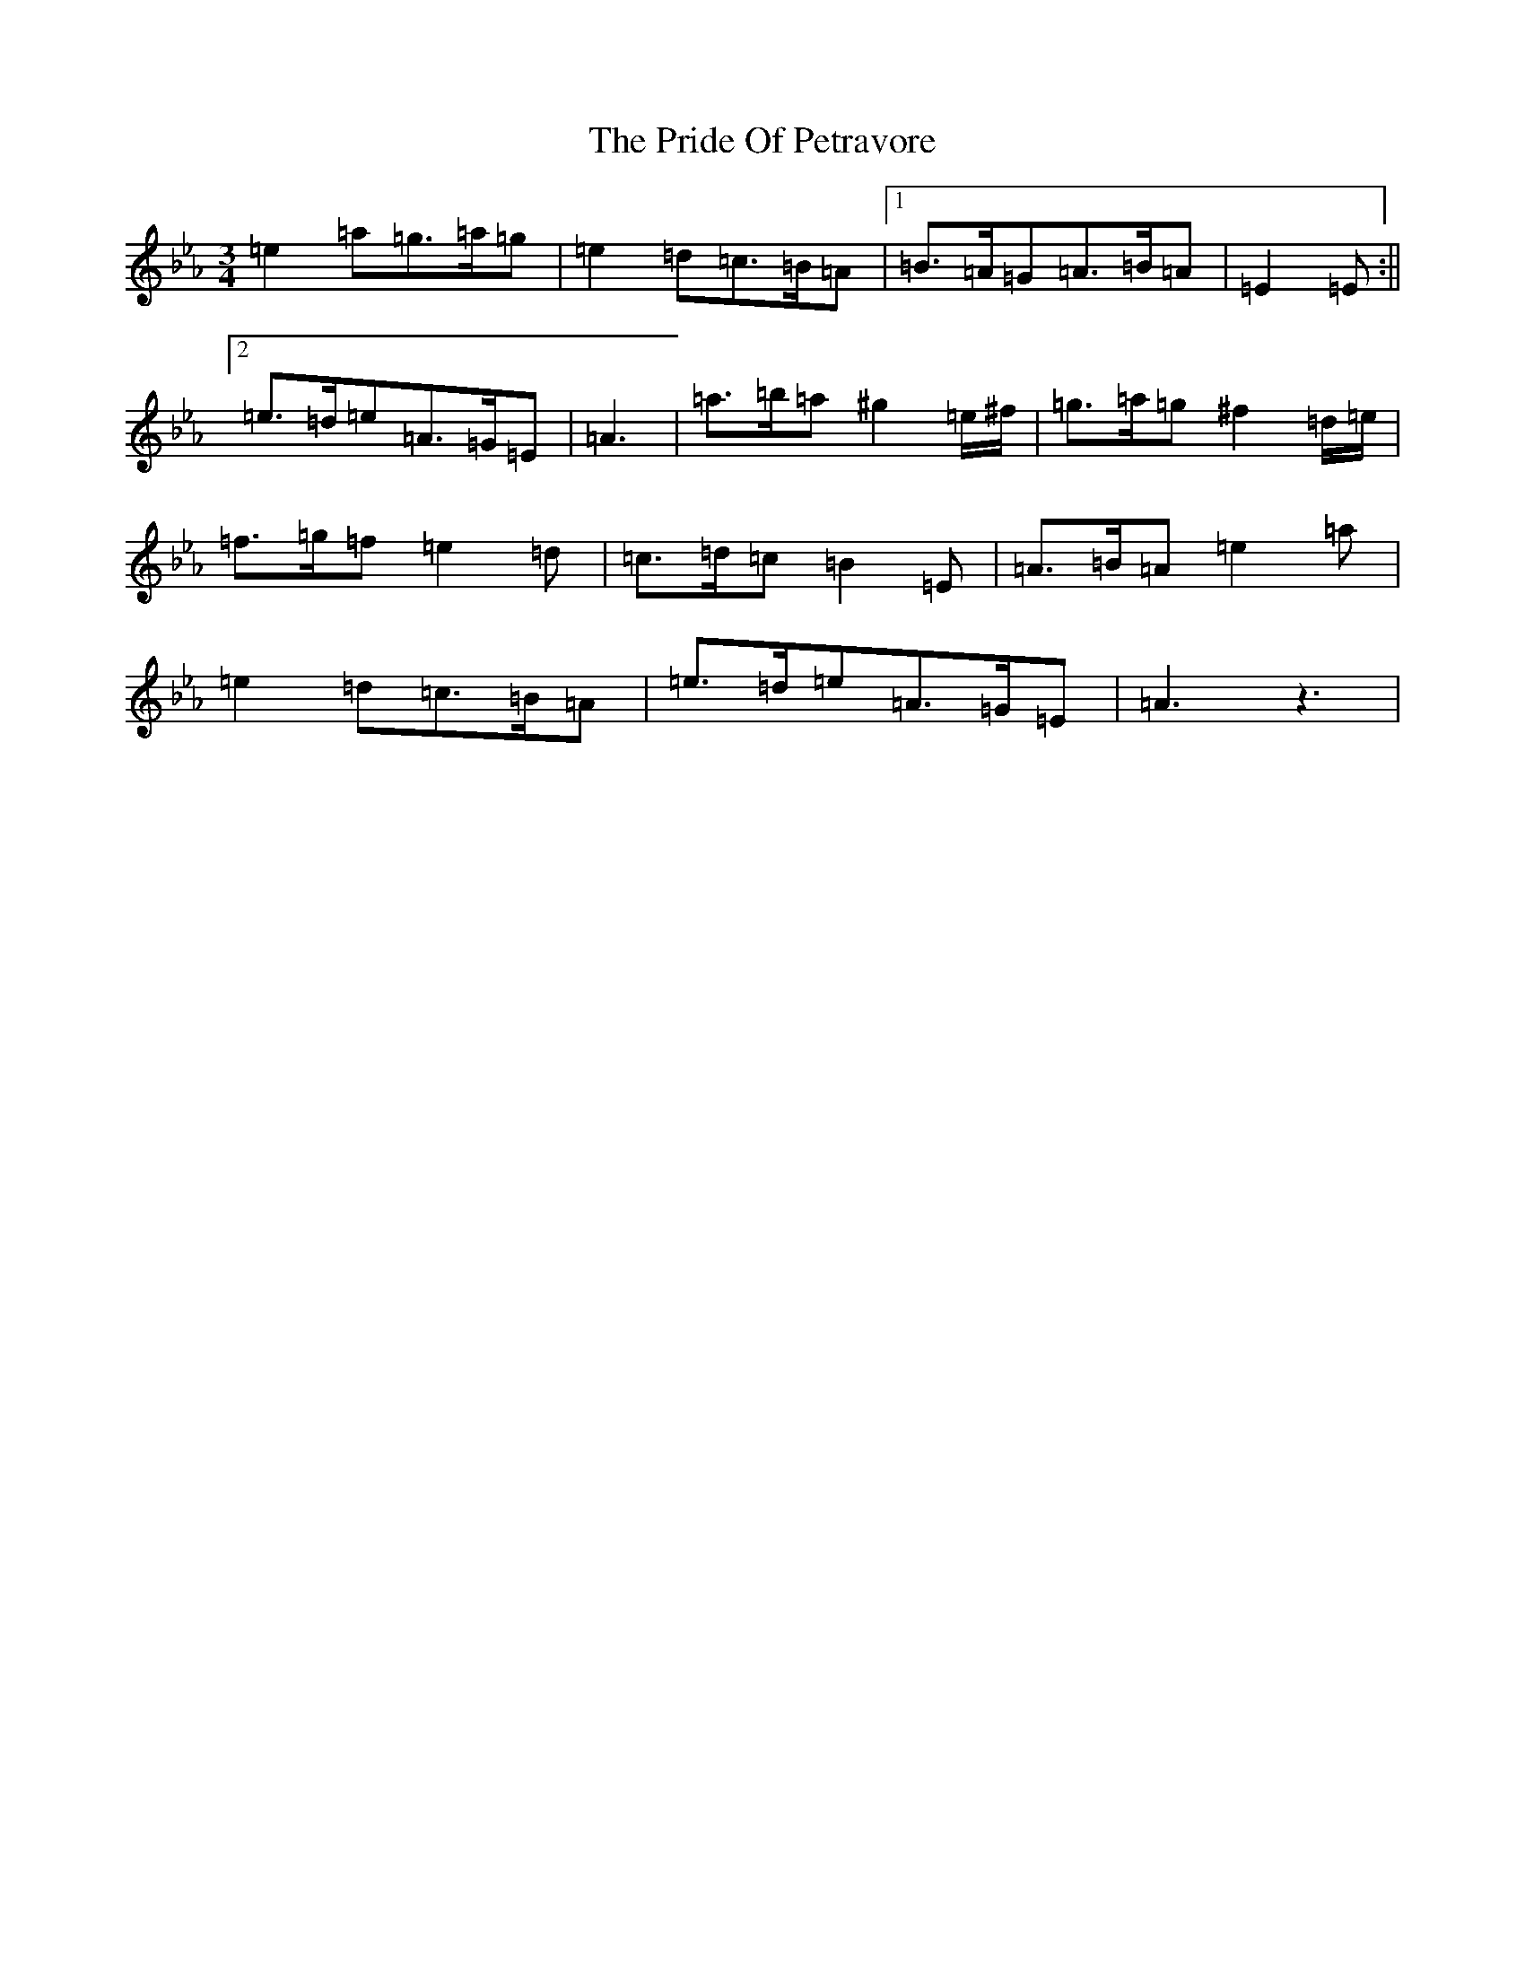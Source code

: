 X: 991
T: Pride Of Petravore, The
S: https://thesession.org/tunes/82#setting30449
Z: A minor
R: hornpipe
M:3/4
L:1/8
K: C minor
=e2=a=g>=a=g|=e2=d=c>=B=A|1=B>=A=G=A>=B=A|=E2=E:||2=e>=d=e=A>=G=E|=A3|=a>=b=a^g2=e/2^f/2|=g>=a=g^f2=d/2=e/2|=f>=g=f=e2=d|=c>=d=c=B2=E|=A>=B=A=e2=a|=e2=d=c>=B=A|=e>=d=e=A>=G=E|=A3z3|